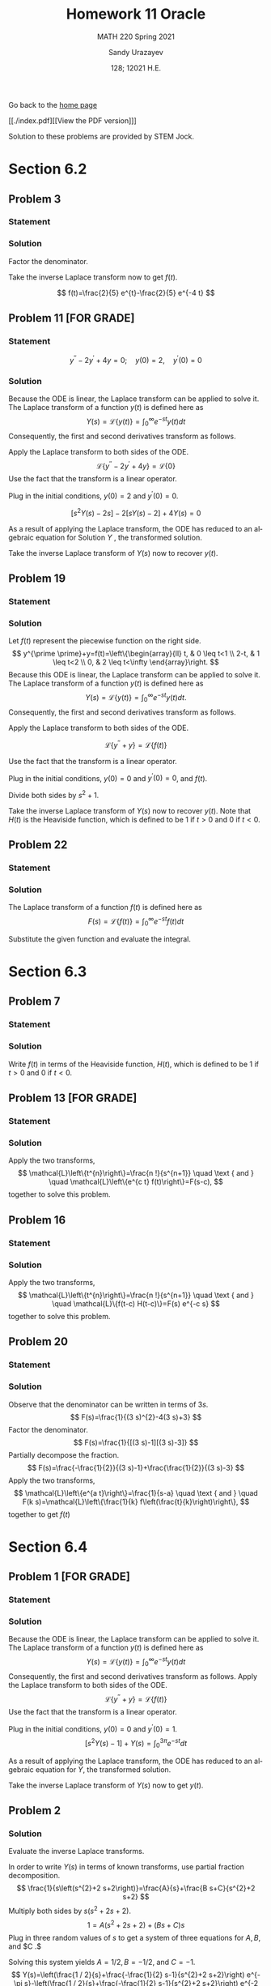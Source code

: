 #+latex_class: sandy-article
#+latex_compiler: xelatex
#+options: ':nil *:t -:t ::t <:t H:3 \n:nil ^:t arch:headline author:t
#+options: broken-links:nil c:nil creator:nil d:(not "LOGBOOK") date:t e:t
#+options: email:t f:t inline:t num:t p:nil pri:nil prop:nil stat:t tags:t
#+options: tasks:t tex:t timestamp:t title:t toc:nil todo:t |:t num:nil
#+html_head: <link rel="stylesheet" href="https://sandyuraz.com/styles/org.min.css">
#+language: en

#+title: Homework 11 Oracle
#+subtitle: MATH 220 Spring 2021
#+author: Sandy Urazayev
#+date: 128; 12021 H.E.
#+email: University of Kansas (ctu@ku.edu)

Go back to the [[../../][home page]]

[[./index.pdf][[View the PDF version]​]]

Solution to these problems are provided by STEM Jock.

* Section 6.2
  
** Problem 3
   
*** Statement
    \begin{equation*}
 F(s)=\frac{2}{s^{2}+3 s-4}
 \end{equation*}

*** Solution
    Factor the denominator.

    \begin{aligned}
F(s) &=\frac{2}{s^{2}+3 s-4} \\
&=\frac{2}{(s+4)(s-1)} \\
&=\frac{2 / 5}{s-1}-\frac{2 / 5}{s+4}
\end{aligned}

Take the inverse Laplace transform now to get $f(t)$.

$$
f(t)=\frac{2}{5} e^{t}-\frac{2}{5} e^{-4 t}
$$

** Problem 11 [FOR GRADE]
   
*** Statement
 $$
    y^{\prime \prime}-2 y^{\prime}+4 y=0 ; \quad y(0)=2, \quad y^{\prime}(0)=0
 $$
   
*** Solution
    Because the ODE is linear, the Laplace transform can be applied to solve it. The Laplace transform of a function $y(t)$ is defined here as
$$
Y(s)=\mathcal{L}\{y(t)\}=\int_{0}^{\infty} e^{-s t} y(t) d t
$$
Consequently, the first and second derivatives transform as follows.


\begin{aligned}
\mathcal{L}\left\{\frac{d y}{d t}\right\} &=s Y(s)-y(0) \\
\mathcal{L}\left\{\frac{d^{2} y}{d t^{2}}\right\} &=s^{2} Y(s)-s y(0)-y^{\prime}(0)
\end{aligned}


Apply the Laplace transform to both sides of the ODE.
$$
\mathcal{L}\left\{y^{\prime \prime}-2 y^{\prime}+4 y\right\}=\mathcal{L}\{0\}
$$
Use the fact that the transform is a linear operator.

\begin{array}{c}
\mathcal{L}\left\{y^{\prime \prime}\right\}-2 \mathcal{L}\left\{y^{\prime}\right\}+4 \mathcal{L}\{y\}=0 \\
{\left[s^{2} Y(s)-s y(0)-y^{\prime}(0)\right]-2[s Y(s)-y(0)]+4 Y(s)=0}
\end{array}

Plug in the initial conditions, $y(0)=2$ and $y^{\prime}(0)=0$.

$$
\left[s^{2} Y(s)-2 s\right]-2[s Y(s)-2]+4 Y(s)=0
$$

As a result of applying the Laplace transform, the ODE has reduced to an algebraic equation for
  Solution $Y$ , the transformed solution.

  \begin{equation*}
\begin{array}{c}
s^{2} Y(s)-2 s Y(s)+4 Y(s)-2 s+4=0 \\
\left(s^{2}-2 s+4\right) Y(s)=2 s-4
\end{array}
\end{equation*}

\begin{aligned}
Y(s) &=\frac{2 s-4}{s^{2}-2 s+4} \\
&=\frac{2 s-4}{s^{2}-2 s+1+4-1} \\
&=\frac{2 s-4}{(s-1)^{2}+3} \\
&=\frac{2 s-2-4+2}{(s-1)^{2}+3} \\
&=\frac{2(s-1)-2}{(s-1)^{2}+3} \\
&=2 \frac{s-1}{(s-1)^{2}+3}-\frac{2}{(s-1)^{2}+3} \\
&=2 \frac{s-1}{(s-1)^{2}+3}-\frac{2}{\sqrt{3}} \frac{\sqrt{3}}{(s-1)^{2}+3}
\end{aligned}

Take the inverse Laplace transform of $Y(s)$ now to recover $y(t)$.

\begin{aligned}
y(t) &=\mathcal{L}^{-1}\{Y(s)\} \\
&=\mathcal{L}^{-1}\left\{2 \frac{s-1}{(s-1)^{2}+3}-\frac{2}{\sqrt{3}} \frac{\sqrt{3}}{(s-1)^{2}+3}\right\} \\
&=2 \mathcal{L}^{-1}\left\{\frac{s-1}{(s-1)^{2}+3}\right\}-\frac{2}{\sqrt{3}} \mathcal{L}^{-1}\left\{\frac{\sqrt{3}}{(s-1)^{2}+3}\right\} \\
&=2 e^{t} \cos \sqrt{3} t-\frac{2}{\sqrt{3}} e^{t} \sin \sqrt{3} t
\end{aligned}

** Problem 19

*** Statement
    \begin{equation*}
y^{\prime \prime}+y=\left\{\begin{array}{ll}
t, & 0 \leq t<1 \\
2-t, & 1 \leq t<2, \\
0, & 2 \leq t<\infty
\end{array} \quad y(0)=0, \quad y^{\prime}(0)=0\right.
\end{equation*}

*** Solution
    Let $f(t)$ represent the piecewise function on the right side.
$$
y^{\prime \prime}+y=f(t)=\left\{\begin{array}{ll}
t, & 0 \leq t<1 \\
2-t, & 1 \leq t<2 \\
0, & 2 \leq t<\infty
\end{array}\right.
$$
Because this ODE is linear, the Laplace transform can be applied to solve it. The Laplace transform of a function $y(t)$ is defined here as
$$
Y(s)=\mathcal{L}\{y(t)\}=\int_{0}^{\infty} e^{-s t} y(t) d t .
$$
Consequently, the first and second derivatives transform as follows.

\begin{aligned}
\mathcal{L}\left\{\frac{d y}{d t}\right\} &=s Y(s)-y(0) \\
\mathcal{L}\left\{\frac{d^{2} y}{d t^{2}}\right\} &=s^{2} Y(s)-s y(0)-y^{\prime}(0)
\end{aligned}

Apply the Laplace transform to both sides of the ODE.

$$
\mathcal{L}\left\{y^{\prime \prime}+y\right\}=\mathcal{L}\{f(t)\}
$$

Use the fact that the transform is a linear operator.

\begin{array}{c}
\mathcal{L}\left\{y^{\prime \prime}\right\}+\mathcal{L}\{y\}=\mathcal{L}\{f(t)\} \\
{\left[s^{2} Y(s)-s y(0)-y^{\prime}(0)\right]+Y(s)=\int_{0}^{\infty} e^{-s t} f(t) d t}
\end{array}

Plug in the initial conditions, $y(0)=0$ and $y^{\prime}(0)=0$, and $f(t)$.

\begin{aligned}
\left[s^{2} Y(s)\right] &+Y(s)=\int_{0}^{1} e^{-s t}(t) d t+\int_{1}^{2} e^{-s t}(2-t) d t+\int_{2}^{\infty} e^{-s t}(0) d t \\
\left(s^{2}+1\right) Y(s) &=\int_{0}^{1} t e^{-s t} d t+2 \int_{1}^{2} e^{-s t} d t-\int_{1}^{2} t e^{-s t} d t \\
&=\frac{1-(s+1) e^{-s}}{s^{2}}+2 \frac{e^{-s}-e^{-2 s}}{s}-\frac{-e^{-2 s}-2 s e^{-2 s}+(s+1) e^{-s}}{s^{2}} \\
&=\frac{1}{s^{2}}+\frac{e^{-2 s}}{s^{2}}-\frac{2 e^{-s}}{s^{2}}
\end{aligned}

Divide both sides by $s^{2}+1$.

\begin{aligned}
Y(s) &=\frac{1}{s^{2}\left(s^{2}+1\right)}+\frac{e^{-2 s}}{s^{2}\left(s^{2}+1\right)}-\frac{2 e^{-s}}{s^{2}\left(s^{2}+1\right)} \\
&=\frac{1}{s^{2}}-\frac{1}{s^{2}+1}+\left(\frac{1}{s^{2}}-\frac{1}{s^{2}+1}\right) e^{-2 s}-2\left(\frac{1}{s^{2}}-\frac{1}{s^{2}+1}\right) e^{-s}
\end{aligned}

Take the inverse Laplace transform of $Y(s)$ now to recover $y(t)$. Note that $H(t)$ is the Heaviside function, which is defined to be 1 if $t>0$ and 0 if $t<0$.

\begin{aligned}
y(t) &=\mathcal{L}^{-1}\{Y(s)\} \\
&=\mathcal{L}^{-1}\left\{\frac{1}{s^{2}}-\frac{1}{s^{2}+1}+\left(\frac{1}{s^{2}}-\frac{1}{s^{2}+1}\right) e^{-2 s}-2\left(\frac{1}{s^{2}}-\frac{1}{s^{2}+1}\right) e^{-s}\right\} \\
&=\mathcal{L}^{-1}\left\{\frac{1}{s^{2}}-\frac{1}{s^{2}+1}\right\}+\mathcal{L}^{-1}\left\{\left(\frac{1}{s^{2}}-\frac{1}{s^{2}+1}\right) e^{-2 s}\right\}-2 \mathcal{L}^{-1}\left\{\left(\frac{1}{s^{2}}-\frac{1}{s^{2}+1}\right) e^{-s}\right\} \\
&=(t-\sin t)+[(t-2)-\sin (t-2)] H(t-2)-2[(t-1)-\sin (t-1)] H(t-1)
\end{aligned}

** Problem 22
   
*** Statement
    \begin{equation}
f(t)=t e^{a t}
\end{equation}

*** Solution
    The Laplace transform of a function $f(t)$ is defined here as
$$
F(s)=\mathcal{L}\{f(t)\}=\int_{0}^{\infty} e^{-s t} f(t) d t
$$

    Substitute the given function and evaluate the integral.

\begin{aligned}
F(s) &=\int_{0}^{\infty} e^{-s t} t e^{a t} d t \\
&=\int_{0}^{\infty}\left(-\frac{\partial}{\partial s} e^{-s t}\right) e^{a t} d t \\
&=-\frac{d}{d s} \int_{0}^{\infty} e^{-s t} e^{a t} d t \\
&=-\frac{d}{d s} \int_{0}^{\infty} e^{(a-s) t} d t \\
&=-\frac{d}{d s}\left[\left.\frac{1}{a-s} e^{(a-s) t}\right|_{0} ^{\infty}\right] \\
&=-\frac{d}{d s}\left(\frac{1}{s-a}\right) \\
&=-\left[-\frac{1}{(s-a)^{2}}\right] \\
&=\frac{1}{(s-a)^{2}}
\end{aligned}

* Section 6.3
  
** Problem 7

*** Statement
    \begin{equation*}
 f(t)=\left\{\begin{array}{ll}
 1, & 0 \leq t<2 \\
 e^{-(t-2)}, & t \geq 2
 \end{array}\right.
 \end{equation*}

*** Solution
    Write $f(t)$ in terms of the Heaviside function, $H(t)$, which is defined to be 1 if $t>0$ and 0 if $t<0$.

\begin{aligned}
f(t) &=1[H(t)-H(t-2)]+e^{-(t-2)} H(t-2) \\
&=H(t)+\left[e^{-(t-2)}-1\right] H(t-2) \\
&=u_{0}(t)+\left[e^{-(t-2)}-1\right] u_{2}(t)
\end{aligned}

** Problem 13 [FOR GRADE]
   
*** Statement
    \begin{equation*}
F(s)=\frac{3 !}{(s-2)^{4}}
\end{equation*}

*** Solution
    Apply the two transforms,
$$
\mathcal{L}\left\{t^{n}\right\}=\frac{n !}{s^{n+1}} \quad \text { and } \quad \mathcal{L}\left\{e^{c t} f(t)\right\}=F(s-c),
$$
together to solve this problem.

\begin{aligned}
f(t) &=\mathcal{L}^{-1}\{F(s)\} \\
&=\mathcal{L}^{-1}\left\{\frac{3 !}{(s-2)^{4}}\right\} \\
&=t^{3} e^{2 t}
\end{aligned}

** Problem 16
   
*** Statement
    \begin{equation*}
F(s)=\frac{e^{-s}+e^{-2 s}-e^{-3 s}-e^{-4 s}}{s}
\end{equation*}

*** Solution
    Apply the two transforms,
$$
\mathcal{L}\left\{t^{n}\right\}=\frac{n !}{s^{n+1}} \quad \text { and } \quad \mathcal{L}\{f(t-c) H(t-c)\}=F(s) e^{-c s}
$$
together to solve this problem.

\begin{aligned}
f(t) &=\mathcal{L}^{-1}\{F(s)\} \\
&=\mathcal{L}^{-1}\left\{\frac{e^{-s}+e^{-2 s}-e^{-3 s}-e^{-4 s}}{s}\right\} \\
&=\mathcal{L}^{-1}\left\{\frac{1}{s} e^{-s}\right\}+\mathcal{L}^{-1}\left\{\frac{1}{s} e^{-2 s}\right\}-\mathcal{L}^{-1}\left\{\frac{1}{s} e^{-3 s}\right\}-\mathcal{L}^{-1}\left\{\frac{1}{s} e^{-4 s}\right\} \\
&=(t-1)^{0} H(t-1)+(t-2)^{0} H(t-2)-(t-3)^{0} H(t-3)-(t-4)^{0} H(t-4) \\
&=H(t-1)+H(t-2)-H(t-3)-H(t-4) \\
&=u_{1}(t)+u_{2}(t)-u_{3}(t)-u_{4}(t)
\end{aligned}

** Problem 20
   
*** Statement
    \begin{equation*}
F(s)=\frac{1}{9 s^{2}-12 s+3}
\end{equation*}

*** Solution
    Observe that the denominator can be written in terms of $3 s$.
$$
F(s)=\frac{1}{(3 s)^{2}-4(3 s)+3}
$$
Factor the denominator.
$$
F(s)=\frac{1}{[(3 s)-1][(3 s)-3]}
$$
Partially decompose the fraction.
$$
F(s)=\frac{-\frac{1}{2}}{(3 s)-1}+\frac{\frac{1}{2}}{(3 s)-3}
$$
Apply the two transforms,
$$
\mathcal{L}\left\{e^{a t}\right\}=\frac{1}{s-a} \quad \text { and } \quad F(k s)=\mathcal{L}\left\{\frac{1}{k} f\left(\frac{t}{k}\right)\right\},
$$
together to get $f(t)$

\begin{aligned}
f(t) &=\mathcal{L}^{-1}\{F(s)\} \\
&=-\frac{1}{2}\left(\frac{1}{3} e^{t / 3}\right)+\frac{1}{2}\left(\frac{1}{3} e^{3 t / 3}\right) \\
&=-\frac{1}{6} e^{t / 3}+\frac{1}{6} e^{t} \\
&=\frac{1}{6}\left(e^{t}-e^{t / 3}\right)
\end{aligned}

* Section 6.4
  
** Problem 1 [FOR GRADE]

*** Statement
    \begin{equation*}
y^{\prime \prime}+y=f(t) ; \quad y(0)=0, \quad y^{\prime}(0)=1 ; \quad f(t)=\left\{\begin{array}{ll}
1, & 0 \leq t<3 \pi \\
0, & 3 \pi \leq t<\infty
\end{array}\right.
\end{equation*}

*** Solution
    Because the ODE is linear, the Laplace transform can be applied to solve it. The Laplace transform of a function $y(t)$ is defined here as
$$
Y(s)=\mathcal{L}\{y(t)\}=\int_{0}^{\infty} e^{-s t} y(t) d t
$$
Consequently, the first and second derivatives transform as follows.
Apply the Laplace transform to both sides of the ODE.
$$
\mathcal{L}\left\{y^{\prime \prime}+y\right\}=\mathcal{L}\{f(t)\}
$$
Use the fact that the transform is a linear operator.

\begin{array}{c}
\mathcal{L}\left\{y^{\prime \prime}\right\}+\mathcal{L}\{y\}=\mathcal{L}\{f(t)\} \\
{\left[s^{2} Y(s)-s y(0)-y^{\prime}(0)\right]+Y(s)=\int_{0}^{3 \pi} e^{-s t}(1) d t+\int_{3 \pi}^{\infty} e^{-s t}(0) d t}
\end{array}

Plug in the initial conditions, $y(0)=0$ and $y^{\prime}(0)=1$.
$$
\left[s^{2} Y(s)-1\right]+Y(s)=\int_{0}^{3 \pi} e^{-s t} d t
$$

As a result of applying the Laplace transform, the ODE has reduced to an algebraic equation for $Y$, the transformed solution.

\begin{array}{c}
\left(s^{2}+1\right) Y(s)-1=\left.\left(-\frac{1}{s} e^{-s t}\right)\right|_{0} ^{3 \pi} \\
\left(s^{2}+1\right) Y(s)=\frac{1}{s}-\frac{1}{s} e^{-3 \pi s}+1 \\
Y(s)=\frac{1}{s\left(s^{2}+1\right)}-\frac{1}{s\left(s^{2}+1\right)} e^{-3 \pi s}+\frac{1}{s^{2}+1} \\
=\left(\frac{1}{s}-\frac{s}{s^{2}+1}\right)-\left(\frac{1}{s}-\frac{s}{s^{2}+1}\right) e^{-3 \pi s}+\frac{1}{s^{2}+1}
\end{array}

Take the inverse Laplace transform of $Y(s)$ now to get $y(t)$.

\begin{aligned}
y(t) &=\mathcal{L}^{-1}\{Y(s)\} \\
&=\mathcal{L}^{-1}\left\{\left(\frac{1}{s}-\frac{s}{s^{2}+1}\right)-\left(\frac{1}{s}-\frac{s}{s^{2}+1}\right) e^{-3 \pi s}+\frac{1}{s^{2}+1}\right\} \\
&=(1-\cos t)-[1-\cos (t-3 \pi)] H(t-3 \pi)+\sin t \\
&=1+\sin t-\cos t-[1-\cos (t-\pi)] H(t-3 \pi) \\
&=1+\sin t-\cos t-(1+\cos t) H(t-3 \pi) \\
&=1+\sin t-\cos t-(1+\cos t) u_{3 \pi}(t)
\end{aligned}



** Problem 2

*** Solution

  Evaluate the inverse Laplace transforms.

In order to write $Y(s)$ in terms of known transforms, use partial fraction decomposition.
$$
\frac{1}{s\left(s^{2}+2 s+2\right)}=\frac{A}{s}+\frac{B s+C}{s^{2}+2 s+2}
$$
Multiply both sides by $s\left(s^{2}+2 s+2\right)$.
$$
1=A\left(s^{2}+2 s+2\right)+(B s+C) s
$$
Plug in three random values of $s$ to get a system of three equations for $A, B$, and $C .$

\begin{array}{ll}
s=0: & 1=2 A \\
s=1: & 1=5 A+B+C \\
s=2: & 1=10 A+4 B+2 C
\end{array}

Solving this system yields $A=1 / 2, B=-1 / 2$, and $C=-1$.
$$
Y(s)=\left(\frac{1 / 2}{s}+\frac{-\frac{1}{2} s-1}{s^{2}+2 s+2}\right) e^{-\pi s}-\left(\frac{1 / 2}{s}+\frac{-\frac{1}{2} s-1}{s^{2}+2 s+2}\right) e^{-2 \pi s}+\frac{1}{s^{2}+2 s+2}
$$
Complete the square in the denominators.

\begin{aligned}
Y(s) &=\left(\frac{1 / 2}{s}+\frac{-\frac{1}{2} s-1}{s^{2}+2 s+1+2-1}\right) e^{-\pi s}-\left(\frac{1 / 2}{s}+\frac{-\frac{1}{2} s-1}{s^{2}+2 s+1+2-1}\right) e^{-2 \pi s}+\frac{1}{s^{2}+2 s+1+2-1} \\
&=\left[\frac{1 / 2}{s}+\frac{-\frac{1}{2} s-1}{(s+1)^{2}+1}\right] e^{-\pi s}-\left[\frac{1 / 2}{s}+\frac{-\frac{1}{2} s-1}{(s+1)^{2}+1}\right] e^{-2 \pi s}+\frac{1}{(s+1)^{2}+1}
\end{aligned}

Make it so that $s+1$ appears in the numerators.

\begin{aligned}
Y(s)=&\left[\frac{1 / 2}{s}+\frac{-\frac{1}{2}(s+1)-\frac{1}{2}}{(s+1)^{2}+1}\right] e^{-\pi s}-\left[\frac{1 / 2}{s}+\frac{-\frac{1}{2}(s+1)-\frac{1}{2}}{(s+1)^{2}+1}\right] e^{-2 \pi s}+\frac{1}{(s+1)^{2}+1} \\
=&\left[\frac{1 / 2}{s}-\frac{1}{2} \frac{s+1}{(s+1)^{2}+1}-\frac{1}{2} \frac{1}{(s+1)^{2}+1}\right] e^{-\pi s} \\
&-\left[\frac{1 / 2}{s}-\frac{1}{2} \frac{s+1}{(s+1)^{2}+1}-\frac{1}{2} \frac{1}{(s+1)^{2}+1}\right] e^{-2 \pi s}+\frac{1}{(s+1)^{2}+1}
\end{aligned}

Take the inverse Laplace transform of $Y(s)$ now to get $y(t)$.
$$
y(t)=\mathcal{L}^{-1}\{Y(s)\}
$$


\begin{aligned}
=\mathcal{L}^{-1}\left\{\left[\frac{1 / 2}{s}\right.\right.&\left.-\frac{1}{2} \frac{s+1}{(s+1)^{2}+1}-\frac{1}{2} \frac{1}{(s+1)^{2}+1}\right] e^{-\pi s} \\
&\left.-\left[\frac{1 / 2}{s}-\frac{1}{2} \frac{s+1}{(s+1)^{2}+1}-\frac{1}{2} \frac{1}{(s+1)^{2}+1}\right] e^{-2 \pi s}+\frac{1}{(s+1)^{2}+1}\right\} \\
=\mathcal{L}^{-1}\left\{\left[\frac{1 / 2}{s}-\right.\right.&\left.\left.\frac{1}{2} \frac{s+1}{(s+1)^{2}+1}-\frac{1}{2} \frac{1}{(s+1)^{2}+1}\right] e^{-\pi s}\right\} \\
&-\mathcal{L}^{-1}\left\{\left[\frac{1 / 2}{s}-\frac{1}{2} \frac{s+1}{(s+1)^{2}+1}-\frac{1}{2} \frac{1}{(s+1)^{2}+1}\right] e^{-2 \pi s}\right\}+\mathcal{L}^{-1}\left\{\frac{1}{(s+1)^{2}+1}\right\}
\end{aligned}
  
\begin{aligned}
y(t)=&\left[\frac{1}{2}-\frac{1}{2} e^{-(t-\pi)} \cos (t-\pi)-\frac{1}{2} e^{-(t-\pi)} \sin (t-\pi)\right] H(t-\pi) \\
-\left[\frac{1}{2}-\frac{1}{2} e^{-(t-2 \pi)} \cos (t-2 \pi)-\frac{1}{2} e^{-(t-2 \pi)} \sin (t-2 \pi)\right] H(t-2 \pi)+e^{-t} \sin t \\
=&\left(\frac{1}{2}+\frac{1}{2} e^{\pi-t} \cos t+\frac{1}{2} e^{\pi-t} \sin t\right) H(t-\pi) \\
\quad-\left(\frac{1}{2}-\frac{1}{2} e^{2 \pi-t} \cos t-\frac{1}{2} e^{2 \pi-t} \sin t\right) H(t-2 \pi)+e^{-t} \sin t \\
=\frac{1}{2}\left(1+e^{\pi-t} \cos t+e^{\pi-t} \sin t\right) H(t-\pi) \\
-\frac{1}{2}\left(1-e^{2 \pi-t} \cos t-e^{2 \pi-t} \sin t\right) H(t-2 \pi)+e^{-t} \sin t
\end{aligned}

Therefore,
$$
y(t)=\frac{1}{2}\left(1+e^{\pi-t} \cos t+e^{\pi-t} \sin t\right) u_{\pi}(t)-\frac{1}{2}\left(1-e^{2 \pi-t} \cos t-e^{2 \pi-t} \sin t\right) u_{2 \pi}(t)+e^{-t} \sin t
$$  
